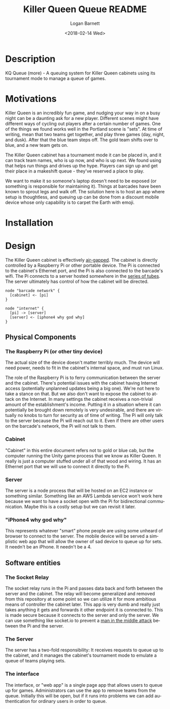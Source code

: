 #+title:    Killer Queen Queue README
#+author:   Logan Barnett
#+email:    logustus@gmail.com
#+date:     <2018-02-14 Wed>
#+language: en
#+tags:     killer-queen

* Description
  :PROPERTIES:
  :CUSTOM_ID: description
  :END:

KQ Queue (more) - A queuing system for Killer Queen cabinets using its
tournament mode to manage a queue of games.

* Motivations
  :PROPERTIES:
  :CUSTOM_ID: motivations
  :END:

Killer Queen is an incredibly fun game, and nudging your way in on a busy night
can be a daunting ask for a new player. Different scenes might have different
ways of cycling out players after a certain number of games. One of the things
we found works well in the Portland scene is "sets". At time of writing, mean
that two teams get together, and play three games (day, night, and dusk). After
that the blue team steps off. The gold team shifts over to blue, and a new team
gets on.

The Killer Queen cabinet has a tournament mode it can be placed in, and it can
track team names, who is up now, and who is up next. We found using that helps
run things and drives up the hype. Players can sign up and get their place in a
makeshift queue - they've reserved a place to play.

We want to make it so someone's laptop doesn't need to be exposed (or something
is responsible for maintaining it). Things at barcades have been known to
sprout legs and walk off. The solution here is to host an app where setup is
thoughtless, and queuing up can be done from a discount mobile device whose only
capability is to carpet the Earth with emoji.

* Installation
  :PROPERTIES:
  :CUSTOM_ID: installation
  :END:

* Design
  :PROPERTIES:
  :CUSTOM_ID: design
  :END:

  The Killer Queen cabinet is effectively [[https://en.wikipedia.org/wiki/Air_gap_(networking)][air-gapped]]. The cabinet is directly
  controlled by a Raspberry Pi or other portable device. The Pi is connected to
  the cabinet's Ethernet port, and the Pi is also connected to the barcade's
  wifi. The Pi connects to a server hosted somewhere in the [[https://en.wikipedia.org/wiki/Series_of_tubes][series of tubes]]. The
  server ultimately has control of how the cabinet will be directed.

  #+begin_src plantuml :file network-design.svg
node "barcade network" {
  [cabinet] <- [pi]
}

node "internet" {
  [pi] -> [server]
  [server] <- [iphone4 why god why]
}
  #+end_src

  #+RESULTS:
  [[file:network-design.svg]]

** Physical Components
   :PROPERTIES:
   :CUSTOM_ID: design--physical-components
   :END:
*** The Raspberry Pi (or other tiny device)
    :PROPERTIES:
    :CUSTOM_ID: design--physical-components--the-raspberry-pi-or-other-tiny-device
    :END:
    The actual size of the device doesn't matter terribly much. The device will
    need power, needs to fit in the cabinet's internal space, and must run
    Linux.

    The role of the Raspberry Pi is to ferry communication between the server
    and the cabinet. There's potential issues with the cabinet having Internet
    access (potentially unplanned updates being a big one). We're not here to
    take a stance on that. But we also don't want to expose the cabinet to
    attack on the Internet. In many settings the cabinet receives a non-trivial
    amount of the establishment's income. Putting it in a situation where it can
    potentially be brought down remotely is very undesirable, and there are
    virtually no knobs to turn for security as of time of writing. The Pi will
    only talk to the server because the Pi will reach out to it. Even if there
    are other users on the barcade's network, the Pi will not talk to them.

*** Cabinet
    :PROPERTIES:
    :CUSTOM_ID: design--physical-components--cabinet
    :END:

    "Cabinet" in this entire document refers not to gold or blue cab, but the
    computer running the Unity game process that we know as Killer Queen. It
    really is just a computer stuffed under all of that wood and wiring. It has
    an Ethernet port that we will use to connect it directly to the Pi.

*** Server
    :PROPERTIES:
    :CUSTOM_ID: design--physical-components--server
    :END:

    The server is a node process that will be hosted on an EC2 instance or
    something similar. Something like an AWS Lambda service won't work here
    because we want to have a socket open with the Pi for bidirectional
    communication. Maybe this is a costly setup but we can revisit it later.

*** "iPhone4 why god why"
    :PROPERTIES:
    :CUSTOM_ID: design--physical-components--iphone4-why-god-why
    :END:
    This represents whatever "smart" phone people are using some unheard of
    browser to connect to the server. The mobile device will be served a
    simplistic web app that will allow the owner of sad device to queue up for
    sets. It needn't be an iPhone. It needn't be a 4.

** Software entities
   :PROPERTIES:
   :CUSTOM_ID: design--software-entities
   :END:
*** The Socket Relay
    :PROPERTIES:
    :CUSTOM_ID: design--software-entities--the-socket-relay
    :END:

    The socket relay runs in the Pi and passes data back and forth between the
    server and the cabinet. The relay will become generalized and removed from
    this repository at some point so we can utilize it for more ambitious means
    of controller the cabinet later. This app is very dumb and really just takes
    anything it gets and forwards it other endpoint it is connected to. This is
    made secure because it connects to the server and only the server. We can
    use something like socket.io to prevent a [[https://en.wikipedia.org/wiki/Man-in-the-middle_attack][man in the middle attack]] between
    the Pi and the server.

*** The Server
    :PROPERTIES:
    :CUSTOM_ID: design--software-entities--the-server
    :END:

    The server has a two-fold responsibility: It receives requests to queue up
    to the cabinet, and it manages the cabinet's tournament mode to emulate a
    queue of teams playing sets.

*** The interface
    :PROPERTIES:
    :CUSTOM_ID: design--software-entities--the-interface
    :END:

    The interface, or "web app" is a single page app that allows users to queue
    up for games. Administrators can use the app to remove teams from the queue.
    Initially this will be open, but if it runs into problems we can add
    authentication for ordinary users in order to queue.
